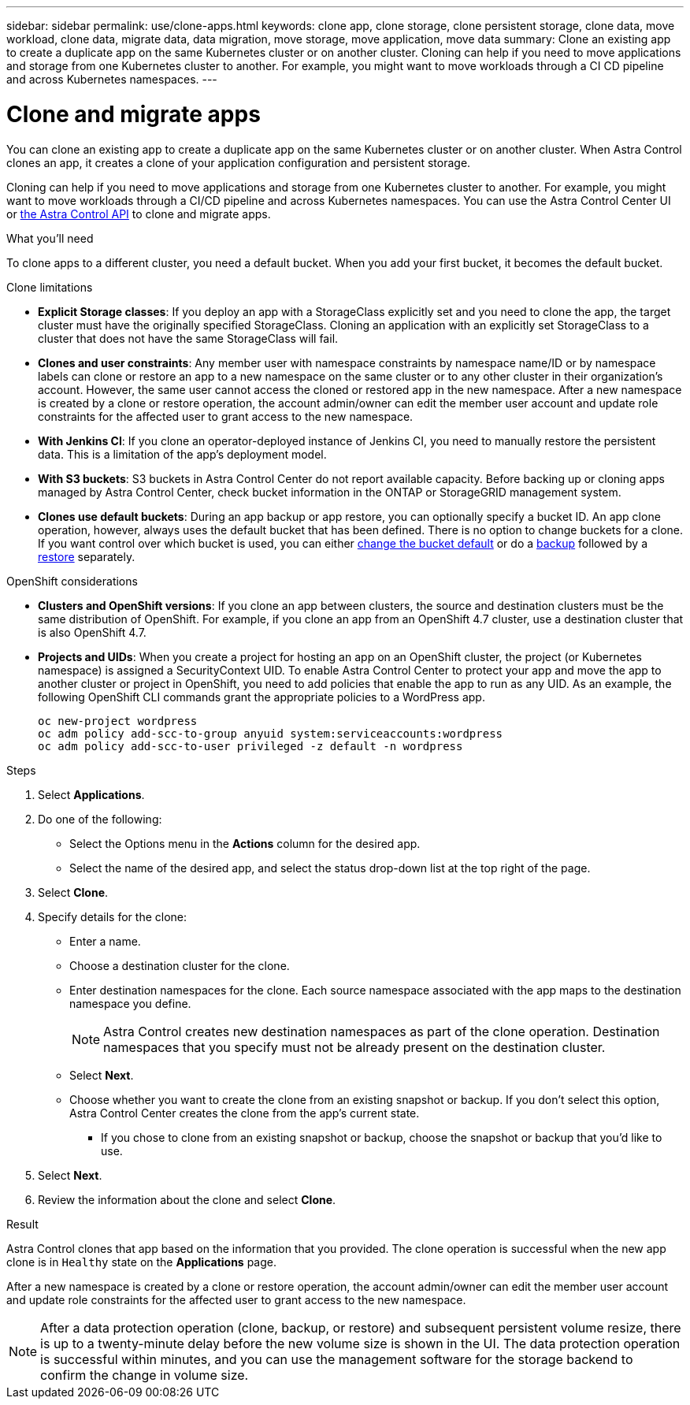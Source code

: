 ---
sidebar: sidebar
permalink: use/clone-apps.html
keywords: clone app, clone storage, clone persistent storage, clone data, move workload, clone data, migrate data, data migration, move storage, move application, move data
summary: Clone an existing app to create a duplicate app on the same Kubernetes cluster or on another cluster. Cloning can help if you need to move applications and storage from one Kubernetes cluster to another. For example, you might want to move workloads through a CI CD pipeline and across Kubernetes namespaces.
---

= Clone and migrate apps
:hardbreaks:
:icons: font
:imagesdir: ../media/use/

[.lead]
You can clone an existing app to create a duplicate app on the same Kubernetes cluster or on another cluster. When Astra Control clones an app, it creates a clone of your application configuration and persistent storage.

Cloning can help if you need to move applications and storage from one Kubernetes cluster to another. For example, you might want to move workloads through a CI/CD pipeline and across Kubernetes namespaces. You can use the Astra Control Center UI or https://docs.netapp.com/us-en/astra-automation/index.html[the Astra Control API^] to clone and migrate apps.

.What you'll need

To clone apps to a different cluster, you need a default bucket. When you add your first bucket, it becomes the default bucket.

.Clone limitations

* *Explicit Storage classes*: If you deploy an app with a StorageClass explicitly set and you need to clone the app, the target cluster must have the originally specified StorageClass. Cloning an application with an explicitly set StorageClass to a cluster that does not have the same StorageClass will fail.
* *Clones and user constraints*: Any member user with namespace constraints by namespace name/ID or by namespace labels can clone or restore an app to a new namespace on the same cluster or to any other cluster in their organization's account. However, the same user cannot access the cloned or restored app in the new namespace. After a new namespace is created by a clone or restore operation, the account admin/owner can edit the member user account and update role constraints for the affected user to grant access to the new namespace.
* *With Jenkins CI*: If you clone an operator-deployed instance of Jenkins CI, you need to manually restore the persistent data. This is a limitation of the app's deployment model.
* *With S3 buckets*: S3 buckets in Astra Control Center do not report available capacity. Before backing up or cloning apps managed by Astra Control Center, check bucket information in the ONTAP or StorageGRID management system.
//DOC-3595/ASTRACTL-10071/Q2 and PI4
* *Clones use default buckets*: During an app backup or app restore, you can optionally specify a bucket ID. An app clone operation, however, always uses the default bucket that has been defined. There is no option to change buckets for a clone. If you want control over which bucket is used, you can either link:../use/manage-buckets.html#edit-a-bucket[change the bucket default] or do a link:../use/protect-apps.html#create-a-backup[backup] followed by a link:../use/restore-apps.html[restore] separately.

.OpenShift considerations

* *Clusters and OpenShift versions*: If you clone an app between clusters, the source and destination clusters must be the same distribution of OpenShift. For example, if you clone an app from an OpenShift 4.7 cluster, use a destination cluster that is also OpenShift 4.7.
* *Projects and UIDs*: When you create a project for hosting an app on an OpenShift cluster, the project (or Kubernetes namespace) is assigned a SecurityContext UID. To enable Astra Control Center to protect your app and move the app to another cluster or project in OpenShift, you need to add policies that enable the app to run as any UID. As an example, the following OpenShift CLI commands grant the appropriate policies to a WordPress app.
+
`oc new-project wordpress`
`oc adm policy add-scc-to-group anyuid system:serviceaccounts:wordpress`
`oc adm policy add-scc-to-user privileged -z default -n wordpress`

.Steps

. Select *Applications*.
. Do one of the following:
+
* Select the Options menu in the *Actions* column for the desired app.
* Select the name of the desired app, and select the status drop-down list at the top right of the page.
. Select *Clone*.
//+
//image:screenshot-create-clone.gif["A screenshot of the app page where you can select the drop-down list in the actions column and select Clone."]

. Specify details for the clone:
+
* Enter a name.
* Choose a destination cluster for the clone.
* Enter destination namespaces for the clone. Each source namespace associated with the app maps to the destination namespace you define.
+
NOTE: Astra Control creates new destination namespaces as part of the clone operation. Destination namespaces that you specify must not be already present on the destination cluster.

* Select *Next*.
* Choose whether you want to create the clone from an existing snapshot or backup. If you don't select this option, Astra Control Center creates the clone from the app's current state.
** If you chose to clone from an existing snapshot or backup, choose the snapshot or backup that you'd like to use.

. Select *Next*.
. Review the information about the clone and select *Clone*.

.Result

Astra Control clones that app based on the information that you provided. The clone operation is successful when the new app clone is in `Healthy` state on the *Applications* page.

After a new namespace is created by a clone or restore operation, the account admin/owner can edit the member user account and update role constraints for the affected user to grant access to the new namespace.

NOTE: After a data protection operation (clone, backup, or restore) and subsequent persistent volume resize, there is up to a twenty-minute delay before the new volume size is shown in the UI. The data protection operation is successful within minutes, and you can use the management software for the storage backend to confirm the change in volume size.
